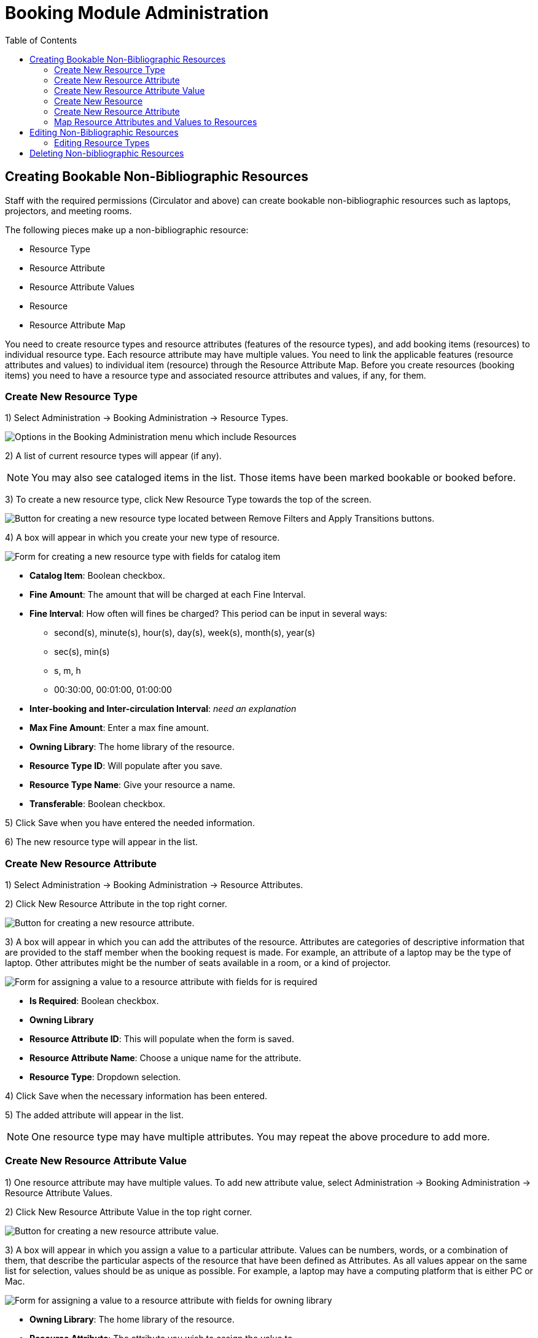 = Booking Module Administration =
:toc:

== Creating Bookable Non-Bibliographic Resources ==

Staff with the required permissions (Circulator and above) can create bookable non-bibliographic resources such as laptops, projectors, and meeting rooms.

The following pieces make up a non-bibliographic resource:

* Resource Type
* Resource Attribute
* Resource Attribute Values
* Resource
* Resource Attribute Map

You need to create resource types and resource attributes (features of the resource types), and add booking items (resources) to individual resource type. Each resource attribute may have multiple values. You need to link the applicable features (resource attributes and values) to individual item (resource) through the Resource Attribute Map. Before you create resources (booking items) you need to have a resource type and associated resource attributes and values, if any, for them.

=== Create New Resource Type ===

1) Select Administration -> Booking Administration -> Resource Types.

image::booking/booking-create-resourcetype_webclient-1.png[Options in the Booking Administration menu which include Resources, Resource Attribute Values, Resource Types, Resource Attribute Maps, and Resource Attributes.]

2) A list of current resource types will appear (if any).

[NOTE]
You may also see cataloged items in the list. Those items have been marked bookable or booked before.

3) To create a new resource type, click New Resource Type towards the top of the screen.

image::booking/new_resource_type_button.png[Button for creating a new resource type located between Remove Filters and Apply Transitions buttons.]

4) A box will appear in which you create your new type of resource.

image::booking/new_resource_type_form.png[Form for creating a new resource type with fields for catalog item, fine amount, fine interval, max fine amount, owning library, resource type name, and transferable option.]

* *Catalog Item*: Boolean checkbox.
* *Fine Amount*: The amount that will be charged at each Fine Interval.
* *Fine Interval*: How often will fines be charged?  This period can be input in several ways:
** second(s), minute(s), hour(s), day(s), week(s), month(s), year(s)
** sec(s), min(s)
** s, m, h
** 00:30:00, 00:01:00, 01:00:00
* *Inter-booking and Inter-circulation Interval*: _need an explanation_
* *Max Fine Amount*: Enter a max fine amount.
* *Owning Library*: The home library of the resource.
* *Resource Type ID*: Will populate after you save.
* *Resource Type Name*: Give your resource a name. 
* *Transferable*: Boolean checkbox.

5) Click Save when you have entered the needed information.

6) The new resource type will appear in the list.

=== Create New Resource Attribute ===

1) Select Administration -> Booking Administration -> Resource Attributes.

2) Click New Resource Attribute in the top right corner.

image::booking/new_resource_attr_button.png[Button for creating a new resource attribute.]

3) A box will appear in which you can add the attributes of the resource. Attributes are categories of descriptive information that are provided to the staff member when the booking request is made. For example, an attribute of a laptop may be the type of laptop. Other attributes might be the number of seats available in a room, or a kind of projector.

image::booking/resource_attr_form.png[Form for assigning a value to a resource attribute with fields for is required, owning library, resource attribute ID, resource attribute name, and resource type.]

* *Is Required*: Boolean checkbox.
* *Owning Library*
* *Resource Attribute ID*: This will populate when the form is saved.
* *Resource Attribute Name*: Choose a unique name  for the attribute.
* *Resource Type*: Dropdown selection.

4) Click Save when the necessary information has been entered.

5) The added attribute will appear in the list.

[NOTE]
One resource type may have multiple attributes. You may repeat the above procedure to add more.

=== Create New Resource Attribute Value ===

1) One resource attribute may have multiple values. To add new attribute value, select Administration -> Booking Administration -> Resource Attribute Values.

2) Click New Resource Attribute Value in the top right corner.

image::booking/new_resource_attr_value_button.png[Button for creating a new resource attribute value.]

3) A box will appear in which you assign a value to a particular attribute. Values can be numbers, words, or a combination of them, that describe the particular aspects of the resource that have been defined as Attributes. As all values appear on the same list for selection, values should be as unique as possible. For example, a laptop may have a computing platform that is either PC or Mac.

image::booking/resource_attr_value_form.png[Form for assigning a value to a resource attribute with fields for owning library, resource attribute, and valid value.]

* *Owning Library*: The home library of the resource.
* *Resource Attribute*: The attribute you wish to assign the value to.
* *Resource Attribute Value ID*: This will populate after you save.
* *Valid Value*: Enter the value for your attribute.

4) Click Save when the required information has been added.

5) The attribute value will appear in the list. Each attribute should have at least two values attached to it; repeat this process for all applicable attribute values.

=== Create New Resource ===

1) Select Administration -> Booking Administration -> Resource.

2) A list of current resources will appear (if any).

3) To create a new resource type, click New Resource towards the top of the screen.

image::booking/new_resource_button.png[Button for creating a new resource.]

4) A box will appear in which you create your new type of resource.

image::booking/record_edit_resource.png[Form for creating a new resource with fields for barcode, deposit amount, deposit required status, overbook status, owning library, resource type, and user fee.]

* *Barcode*: Enter the barcode of the item.
* *Deposit Amount*: If a deposit is needed to book, enter it here.
* *Is Deposit Required?*: Boolean checkbox.
* *Overbook*: Boolean checkbox.
* *Owning Library*: The home library of the resource.
* *Resource ID*: This populates after saving.
* *Resource Type*: Dropdown list.
* *User Fee*: Enter a fee if needed.

5) Click Save when you have entered the needed information.

6) The resource will appear in the list.

[NOTE]
One resource type may have multiple resources attached.

=== Create New Resource Attribute ===

1) Select Administration -> Booking Administration -> Resource Attributes.

2) Click New Resource Attribute in the top right corner.

image::booking/new_resource_attr_button.png[Button for creating a new resource attribute.]

3) A box will appear in which you can add the attributes of the resource. Attributes are categories of descriptive information that are provided to the staff member when the booking request is made. For example, an attribute of a laptop may be the type of laptop. Other attributes might be the number of seats available in a room, or a kind of projector.

image::booking/resource_attr_form.png[Form for assigning a value to a resource attribute with fields for is required, owning library, resource attribute ID, resource attribute name, and resource type.]

* *Is Required*: Boolean checkbox.
* *Owning Library*
* *Resource Attribute ID*: This will populate when the form is saved.
* *Resource Attribute Name*: Choose a unique name  for the attribute.
* *Resource Type*: Dropdown selection.

4) Click Save when the necessary information has been entered.

5) The added attribute will appear in the list.

[NOTE]
One resource type may have multiple resources attached.

=== Map Resource Attributes and Values to Resources ===

1) Use Resource Attribute Maps to bring together the resources and their attributes and values. Select Administration -> Booking Administration -> Resource Attribute Maps.

2) Click New Resource Attribute Map in the right top corner.

image::booking/new_map_button.png[Button for creating a new resource attribute map.]

3) A box will appear in which you will map your attributes and values to your resources.

image::booking/map_forms.png[Form for mapping attributes and values to resources with fields for attribute value, resource, and resource attribute.]

* *Attribute Value*: Dropdown menu.
* *Resource*: Dropdown menu.
* *Resource Attribute*: Dropdown menu.
* *Resource Attribute Map ID*: Populates after you save.

4) Click Save once you have entered the required information.

[NOTE]    
A resource may have multiple attributes and values. Repeat the above steps to map all.

5) The resource attribute map will appear in the list.

Once all attributes have been mapped your resource will be part of a hierarchy similar to the example below.

image::booking/booking-create-bookable-6.png[Hierarchy example of a resource with its mapped attributes and values.]


== Editing Non-Bibliographic Resources ==

Staff with the required permissions can edit aspects of existing non-bibliographic resources. For example, resource type can be edited in the event that the fine amount for a laptop changes from $2.00 to $5.00.

=== Editing Resource Types ===

1) Bring up your list of resource types. Select Administration -> Booking Administration -> Resource Types.

2) A list of current resource types will appear.

3) Double click anywhere on the line of the resource type you would like to edit.

4) The resource type box will appear. Make your changes and click Save.

5) Following the same procedure you may edit Resource Attributes, Attributes Values, Resources and Attribute Map by selecting them on Administration -> Booking Administration.




== Deleting Non-bibliographic Resources ==

1) To delete a booking resource, go to Administration -> Booking Administration -> Resources.

2) Select the checkbox in front the resource you want to delete. Click Delete Selected. The resource will disappear from the list.

Following the same procedure you may delete Resource Attributes Maps.

You may also delete Resource Attribute Values, Resource Attributes and Resource Types. But you have to delete them in the reverse order when you create them to make sure the entry is not in use when you try to delete it.

This is the deletion order: Resource Attribute Map/Resources -> Resource Attribute Values -> Resource Attributes -> Resource Types. 




